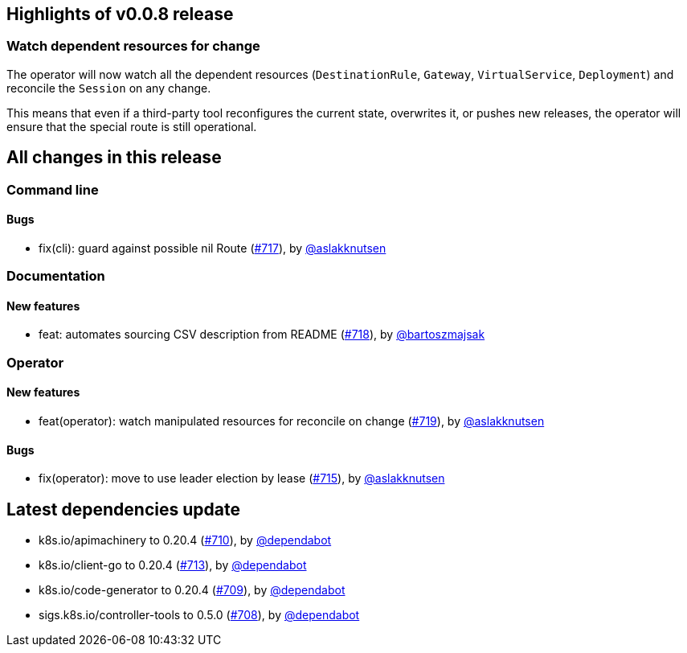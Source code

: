 == Highlights of v0.0.8 release

=== Watch dependent resources for change

The operator will now watch all the dependent resources (`DestinationRule`, `Gateway`, `VirtualService`, `Deployment`)
and reconcile the `Session` on any change.

This means that even if a third-party tool reconfigures the current state, overwrites it, or pushes new releases, the operator will ensure that the special route is still operational.

== All changes in this release

// changelog:generate
=== Command line


==== Bugs
* fix(cli): guard against possible nil Route (https://github.com/maistra/istio-workspace/pull/717[#717]), by https://github.com/aslakknutsen[@aslakknutsen]

=== Documentation

==== New features
* feat: automates sourcing CSV description from README (https://github.com/maistra/istio-workspace/pull/718[#718]), by https://github.com/bartoszmajsak[@bartoszmajsak]


=== Operator

==== New features
* feat(operator): watch manipulated resources for reconcile on change (https://github.com/maistra/istio-workspace/pull/719[#719]), by https://github.com/aslakknutsen[@aslakknutsen]

==== Bugs
* fix(operator): move to use leader election by lease (https://github.com/maistra/istio-workspace/pull/715[#715]), by https://github.com/aslakknutsen[@aslakknutsen]

== Latest dependencies update

 * k8s.io/apimachinery to 0.20.4 (https://github.com/maistra/istio-workspace/pull/710[#710]), by https://github.com/dependabot[@dependabot]
 * k8s.io/client-go to 0.20.4 (https://github.com/maistra/istio-workspace/pull/713[#713]), by https://github.com/dependabot[@dependabot]
 * k8s.io/code-generator to 0.20.4 (https://github.com/maistra/istio-workspace/pull/709[#709]), by https://github.com/dependabot[@dependabot]
 * sigs.k8s.io/controller-tools to 0.5.0 (https://github.com/maistra/istio-workspace/pull/708[#708]), by https://github.com/dependabot[@dependabot]

